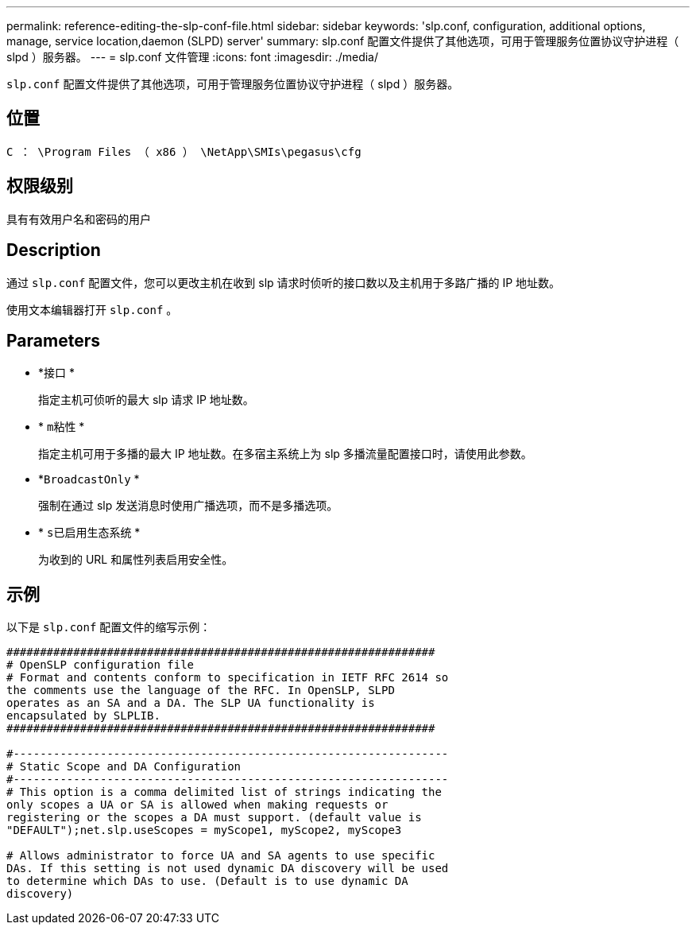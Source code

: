---
permalink: reference-editing-the-slp-conf-file.html 
sidebar: sidebar 
keywords: 'slp.conf, configuration, additional options, manage, service location,daemon (SLPD) server' 
summary: slp.conf 配置文件提供了其他选项，可用于管理服务位置协议守护进程（ slpd ）服务器。 
---
= slp.conf 文件管理
:icons: font
:imagesdir: ./media/


[role="lead"]
`slp.conf` 配置文件提供了其他选项，可用于管理服务位置协议守护进程（ slpd ）服务器。



== 位置

`C ： \Program Files （ x86 ） \NetApp\SMIs\pegasus\cfg`



== 权限级别

具有有效用户名和密码的用户



== Description

通过 `slp.conf` 配置文件，您可以更改主机在收到 slp 请求时侦听的接口数以及主机用于多路广播的 IP 地址数。

使用文本编辑器打开 `slp.conf` 。



== Parameters

* *`接口` *
+
指定主机可侦听的最大 slp 请求 IP 地址数。

* * `m粘性` *
+
指定主机可用于多播的最大 IP 地址数。在多宿主系统上为 slp 多播流量配置接口时，请使用此参数。

* *`BroadcastOnly` *
+
强制在通过 slp 发送消息时使用广播选项，而不是多播选项。

* * `s已启用生态系统` *
+
为收到的 URL 和属性列表启用安全性。





== 示例

以下是 `slp.conf` 配置文件的缩写示例：

[listing]
----

################################################################
# OpenSLP configuration file
# Format and contents conform to specification in IETF RFC 2614 so
the comments use the language of the RFC. In OpenSLP, SLPD
operates as an SA and a DA. The SLP UA functionality is
encapsulated by SLPLIB.
################################################################

#-----------------------------------------------------------------
# Static Scope and DA Configuration
#-----------------------------------------------------------------
# This option is a comma delimited list of strings indicating the
only scopes a UA or SA is allowed when making requests or
registering or the scopes a DA must support. (default value is
"DEFAULT");net.slp.useScopes = myScope1, myScope2, myScope3

# Allows administrator to force UA and SA agents to use specific
DAs. If this setting is not used dynamic DA discovery will be used
to determine which DAs to use. (Default is to use dynamic DA
discovery)
----